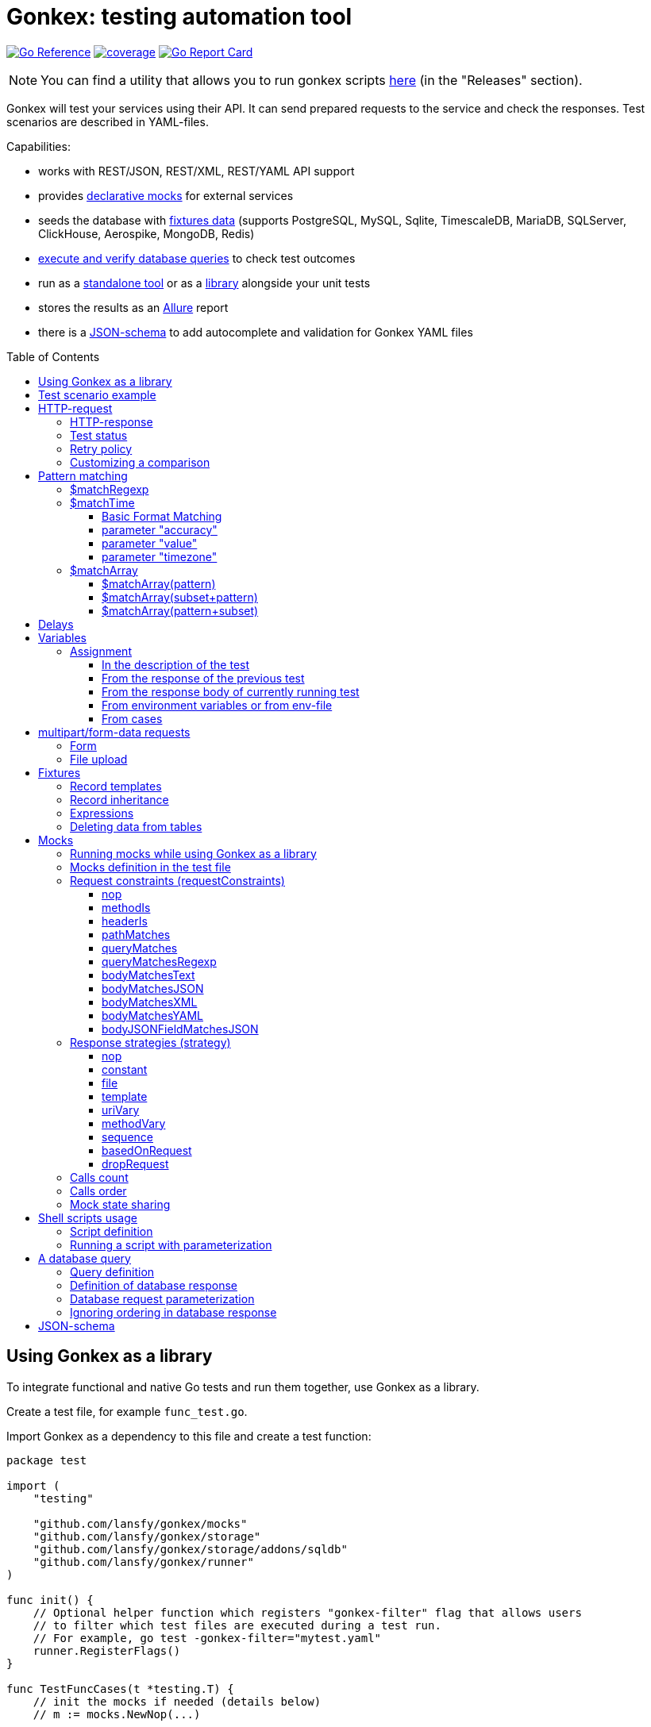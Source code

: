 ifdef::env-github[]
:tip-caption: :bulb:
:note-caption: :information_source:
:warning-caption: :warning:
endif::[]

:toc: macro
:toclevels: 4

= Gonkex: testing automation tool

link:https://pkg.go.dev/github.com/lansfy/gonkex[image:https://pkg.go.dev/badge/github.com/lansfy/gonkex.svg[Go Reference]]
link:https://github.com/lansfy/gonkex/blob/master/.testcoverage.yml[image:https://raw.githubusercontent.com/lansfy/gonkex/refs/heads/badges/.badges/master/coverage.svg[coverage]]
link:https://goreportcard.com/report/github.com/lansfy/gonkex[image:https://goreportcard.com/badge/github.com/lansfy/gonkex[Go Report Card]]

[NOTE]
====
You can find a utility that allows you to run gonkex scripts link:https://github.com/lansfy/gonkex-cli[here] (in the "Releases" section).
====

Gonkex will test your services using their API. It can send prepared requests to the service and check the responses. Test scenarios are described in YAML-files.

Capabilities:

* works with REST/JSON, REST/XML, REST/YAML API support
* provides link:#mocks[declarative mocks] for external services
* seeds the database with link:#fixtures[fixtures data] (supports PostgreSQL, MySQL, Sqlite, TimescaleDB, MariaDB, SQLServer, ClickHouse, Aerospike, MongoDB, Redis)
* link:#a-db-query[execute and verify database queries] to check test outcomes
* run as a link:https://github.com/lansfy/gonkex-cli/[standalone tool] or as a link:#using-gonkex-as-a-library[library] alongside your unit tests
* stores the results as an link:https://allurereport.org/[Allure] report
* there is a link:#json-schema[JSON-schema] to add autocomplete and validation for Gonkex YAML files

toc::[]

== Using Gonkex as a library

To integrate functional and native Go tests and run them together, use Gonkex as a library.

Create a test file, for example `+func_test.go+`.

Import Gonkex as a dependency to this file and create a test function:

[source,go]
----
package test

import (
    "testing"

    "github.com/lansfy/gonkex/mocks"
    "github.com/lansfy/gonkex/storage"
    "github.com/lansfy/gonkex/storage/addons/sqldb"
    "github.com/lansfy/gonkex/runner"
)

func init() {
    // Optional helper function which registers "gonkex-filter" flag that allows users
    // to filter which test files are executed during a test run.
    // For example, go test -gonkex-filter="mytest.yaml"
    runner.RegisterFlags()
}

func TestFuncCases(t *testing.T) {
    // init the mocks if needed (details below)
    // m := mocks.NewNop(...)

    // init the database to load the fixtures if needed (details below)
    //
    // db := ...
    // storage := sqldb.NewStorage(sqldb.PostgreSQL, db, nil)
    //
    // next sql storages supported:
    //    sqldb.PostgreSQL,  sqldb.MySQL,   sqldb.Sqlite,  sqldb.ClickHouse,
    //    sqldb.TimescaleDB, sqldb.MariaDB, sqldb.SQLServer

    // create a server instance of your app
    srv := server.NewServer()
    defer srv.Close()

    // run test cases from current folder
    runner.RunWithTesting(t, srv.URL, &runner.RunWithTestingParams{
        TestsDir:    "cases",      // test case folder
        FixturesDir: "fixtures",   // fixtures folder
        Mocks:       m,
        DB:          storage,
    })
}
----

Externally written storage may be used for loading test data, if Gonkex used as a library.
To start using the custom storage, you need to import the custom module, that contains implementation of link:https://pkg.go.dev/github.com/lansfy/gonkex/storage#StorageInterface[storage.StorageInterface] interface.
For example, the following NoSQL databases are currently supported as custom modules:

* Aerospike (link:https://github.com/lansfy/gonkex/tree/master/storage/addons/aerospike[storage/addons/aerospike])
* MongoDB (link:https://github.com/lansfy/gonkex/tree/master/storage/addons/mongo[storage/addons/mongo])
* Redis (link:https://github.com/lansfy/gonkex/tree/master/storage/addons/redis[storage/addons/redis])

The tests can be now ran with `+go test+`, for example: `+go test ./...+`.

== Test scenario example

[source,yaml]
----
- name: WHEN the list of orders is requested service MUST return selected order
  method: GET
  status: ""
  path: /jsonrpc/v2/order.getBriefList
  query: ?id=11111111-1111-1111-1111-aaaaaaaaaaaa&jsonrpc=2.0&user_id=00001

  fixtures:
    - order_0001
    - order_0002

  response:
    200: |
      {
        "id": "11111111-1111-1111-1111-aaaaaaaaaaaa",
        "jsonrpc": "2.0",
        "result": {
          "data": [
            "ORDER0001",
            "ORDER0002"
          ],
          "meta": {
            "items": 0,
            "limit": 50,
            "page": 0,
            "pages": 0
          }
        }
      }

- name: WHEN one order is requested service MUST response with user and order sum
  method: POST
  path: /jsonrpc/v2/order.getOrder

  headers:
    Authorization: Bearer HsHG67d38hJKJFdfjj==
    Content-Type: application/json

  cookies:
    sid: ZmEwZDkwYzgwMmQzMGIzOGIxODM3ZmFiOTGJhMzU=
    lid: AAAEAFu/TdhHBg7UAgA=

  request: |
    {
      "jsonrpc": "2.0",
      "id": "11111111-1111-1111-1111-aaaaaaaaaaaa",
      "method": "order.getOrder",
      "params": [
        {
          "order_nr": {{ .orderNr }}
        }
      ]
    }

  comparisonParams:
    ignoreValues: false
    ignoreArraysOrdering: false
    disallowExtraFields: false

  response:
    200: |
      {
        "id": "11111111-1111-1111-1111-aaaaaaaaaaaa",
        "jsonrpc": "2.0",
        "result": {
          "user_id": {{ .userId }},
          "amount": {{ .amount }},
          "token": "$matchRegexp(^\\w{16}$)"
        }
      }

  responseHeaders:
    200:
      Content-Type: "application/json"
      Cache-Control: "no-store, must-revalidate"
      Set-Cookie: "mycookie=123; Path=/; Domain=mydomain.com", "mycookie=456; Path=/; Domain=.mydomain.com"

  cases:
    - requestArgs:
        orderNr: ORDER0001
      responseArgs:
        200:
          userId: '0001'
          amount: 1000

    - requestArgs:
        orderNr: ORDER0002
      responseArgs:
        200:
          userId: '0001'
          amount: 72000
----

Prefix "`?`" in query field is optional.

As you can see in this example, you can use Regexp for checking response body. It can be used for whole body (if it's plain text):

[source,yaml]
----
  ...
  response:
      200: "$matchRegexp(^xy+z$)"
----

or for elements of map/array (if it's JSON):

[source,yaml]
----
  ...
  response:
    200: >
      {
        "id": "$matchRegexp([\\w-]+)",
        "jsonrpc": "$matchRegexp([12].0)",
        "result": [
          "data": [
              "$matchRegexp(^ORDER[0]{3}[0-9]$)",
              "$matchRegexp(^ORDER[0]{3}[0-9]$)"
          ]
        ]
      }
----

== HTTP-request

`+method+` - a parameter for HTTP request type (e.g. `+GET+`, `+POST+`, `+DELETE+` and so on).

`+path+` - a parameter for URL path, the format is in the example above.

`+headers+` - a parameter for HTTP headers, the format is in the example above.

`+cookies+` - a parameter for cookies, the format is in the example above.

=== HTTP-response

`+response+` - the HTTP response body for the specified HTTP status codes.

`+responseHeaders+` - all HTTP response headers for the specified HTTP status codes.

=== Test status

`+status+` - a parameter, for specially mark tests, can have following values:

* `+broken+` - do not run test, only mark it as broken.
* `+skipped+` - do not run test, only mark it as skipped.
* `+focus+` - run only this specific test, and mark all other tests with unset status as `+skipped+`.

=== Retry policy

If you expect a test to succeed after only a few attempts (for example, one testcase has run some asynchronous operation and the second testcase is trying to wait for the results after that), then you need to do several test retry. You can define the number of retries required using the `+retryPolicy+` field.

[NOTE]
====
An attempt is considered successful if the actual response matches the expected response.
====

Example:

[source,yaml]
----
- name: wait for operation result
  method: GET
  ...
  retryPolicy:
    attempts: 6         # retry failed test 6 times
    delay: 5s           # with 5 second delay between retries
    successInRow: 2     # it takes 2 successful test runs to recognize the test as successful
----

The following fields are supported:

`+attempts+` - an integer indicating the number of times that Gonkex will retry the test request in the event assertions fail.

`+delay+` - string containing the waiting time after unsuccessful completion of the test.

`+successInRow+` - parameter defines the required number of successful test passes for the test to be recognized as successful. And all these successful runs must be consecutive. Default value is 1.

=== Customizing a comparison

After receiving a response from the service, the test compares the body of the received response with the body specified in the test.
By default, only the values of the fields listed in the test body are compared, but you can control the comparison procedure by using boolean flags in the `+comparisonParams+` section.
The following flags are supported:

* `+ignoreValues+` - if `+true+`, ignores differences in values and only checks the structure.
* `+ignoreArraysOrdering+` - if `+true+`, considers arrays equal regardless of the order of elements.
* `+disallowExtraFields+` - if `+true+`, fails the comparison if extra fields exist in the compared structure.

All flags are set to `+false+` by default.

Example:

[source,yaml]
----
- name: compare flag example
  ...
  comparisonParams:
    ignoreValues: true
    ignoreArraysOrdering: true
    disallowExtraFields: true
----

== Pattern matching

The pattern matching is a feature in Gonkex that allows you to validate response, mock request, database query results using some pattern (like regular expressions) instead of exact matching.
This is especially useful when you testing dynamic or unpredictable parts of data (like timestamps, UUIDs, or random tokens).

=== $matchRegexp

The basic syntax for using `+$matchRegexp+` is:

[source,yaml]
----
$matchRegexp(regular_expression)
----

where `+regular_expression+` is a valid link:https://pkg.go.dev/regexp/syntax[Go regular expression] pattern.

Example:

[source,yaml]
----
- name: WHEN order information is requested, service MUST return valid order data
  method: GET
  path: /api/orders/12345
  response:
    200: >
      {
        "order_id": "$matchRegexp(^\\d{5,7}$)",
        "created_at": "$matchRegexp(^\\d{4}-\\d{2}-\\d{2}T\\d{2}:\\d{2}:\\d{2}Z$)",
        "status": "$matchRegexp(pending|processing|shipped|delivered)",
        "total_amount": 1299.99,
        "transaction_id": "$matchRegexp(^txn_[a-zA-Z0-9]{24}$)",
        "tracking_number": "$matchRegexp(^(TR\\d{10})?$)"
      }
----

[TIP]
====
If you want to match the entire string, use `+^+` at the beginning and `+$+` at the end of your pattern.
====

=== $matchTime

The `+$matchTime+` function is allows you to validate timestamp strings in response, mock request, database query results according to specific time format patterns.
Unlike the more general `+$matchRegexp+`, `+$matchTime+` is designed specifically for time validation.
This feature is used when you cannot specify the exact time (for example, the time in the response depends on the current time).

The basic syntax for using `+$matchTime+` is:

[source,yaml]
----
$matchTime(format_string[, parameter=value][, ...])
----

where:

* `+format_string+` is a valid link:https://pkg.go.dev/time#pkg-constants[Go time format] or link:https://pkg.go.dev/github.com/ncruces/go-strftime#pkg-overview[strftime time format] pattern - optional parameters can be added to customize the time matching behavior

==== Basic Format Matching

The simplest usage of `+$matchTime+` validates that a timestamp string matches the specified format:

[source,yaml]
----
  ...
  response:
    200: >
      {
        "id": "12345",
        "created_at": "$matchTime(2006-01-02T15:04:05Z07:00)",
        "updated_at": "$matchTime(%Y-%m-%dT%H:%M:%S%z)",
        "event_date": "$matchTime(Jan 2, 2006)",
        "scheduled_time": "$matchTime(%H:%M:%S)"
      }
  ...
----

[TIP]
====
For consistency, try to stick to one format style (Go or Strftime format) in all tests.
====

==== parameter "accuracy"

Defines the acceptable time difference when using the `+value+` parameter:

* `+accuracy=duration+` - sets a bidirectional time window (e.g., `+accuracy=5m+` for ±5 minutes)
* `+accuracy=+duration+` - sets a forward-only time window (e.g., `+accuracy=+10m+` for 0 to +10 minutes)
* `+accuracy=-duration+` - sets a backward-only time window (e.g., `+accuracy=-10m+` for -10 to 0 minutes)

By default, `+accuracy+` is set to ±5 minutes when using any `+value+`.

[source,yaml]
----
  ...
  response:
    200: >
      {
        "timestamp_precise": "$matchTime(%Y-%m-%d %H:%M:%S, value=now, accuracy=1m)",
        "timestamp_future": "$matchTime(%Y-%m-%d %H:%M:%S, value=now, accuracy=+30m)",
        "timestamp_past": "$matchTime(%Y-%m-%d %H:%M:%S, value=now, accuracy=-30m)"
      }
----

[NOTE]
====
`+duration+` should be defined using link:https://pkg.go.dev/time#ParseDuration[Go time duration string]. For convenience, days (`+d+`) and weeks (`+w+`) are also supported.
====

==== parameter "value"

Allows you to specify an expected time value to match against:

* `+value=now+` or `+value=now()+` - matches times around the current system time
* `+value=now±offset+` - matches times offset from the current time (e.g., `+value=now-1h+`, `+value=now+30m+`)
* `+value=specific_time+`- matches a specific time in the same format as the pattern (e.g., `+value=25-12-2023 10:20:30+` for format `+%d-%m-%Y %H:%M:%S+`)

[source,yaml]
----
response:
  200: >
    {
      "last_login": "$matchTime(%Y-%m-%d %H:%M:%S, value=now-1h)",
      "next_scheduled": "$matchTime(%Y-%m-%d %H:%M:%S, value=now+24h)",
      "specific_date": "$matchTime(%d-%m-%Y %H:%M:%S, value=25-12-2023 10:20:30)"
    }
----

[NOTE]
====
`+offset+` should be defined using link:https://pkg.go.dev/time#ParseDuration[Go time duration string]. For convenience, days (`+d+`) and weeks (`+w+`) are also supported.
====

==== parameter "timezone"

Allows you to specify timezone for values without specified timezone:

* `+timezone=local+` - use local timezone (default)
* `+timezone=utc+` - use UTC timezone

=== $matchArray

The `+$matchArray+` feature allows you to validate that all elements in an array match a specific pattern. This is especially useful when:

* you don't know exactly how many elements will be in the array;
* all elements in the array should follow the same pattern or structure;
* you want to avoid repetitive pattern definitions for large arrays.

==== $matchArray(pattern)

To use `+$matchArray+`, you need to define an array with exactly two elements:

* the literal string `+$matchArray(pattern)+`;
* a pattern object that defines what each array element should match.

Example:

[source,yaml]
----
- name: WHEN orders information is requested, service MUST return valid orders data
  method: GET
  path: /api/orders

  response:
    200: >
      {
        "user": "testuser",
        "orders": [
          "$matchArray(pattern)",
          {
            "order_id": "$matchRegexp(^ORDER[0-9]{4}$)",
            "amount": "$matchRegexp(^[0-9]+\\.?[0-9]*$)",
            "status": "$matchRegexp(pending|processing|completed)"
          }
        ]
      }
----

This pattern will match arrays of any length, as long as all elements follow the specified structure.

==== $matchArray(subset+pattern)

In this mode:

* the first element in your test array must be the literal string `+$matchArray(subset+pattern)+`;
* the last element defines the pattern that any additional elements in the response array must match;
* all elements between these two (the subset) are treated as required initial elements that must appear at the beginning of the response array in the exact order specified;
* after matching these initial elements, any remaining elements in the response array must match the pattern defined in the last element.

[TIP]
====
You still can use the `+ignoreArraysOrdering+` parameter with `+$matchArray(subset+pattern)+`. When set to `+true+`, this parameter allows the subset elements to appear anywhere in the array, not just at the beginning, while still maintaining the pattern matching for additional elements.
====

==== $matchArray(pattern+subset)

In this mode:

* the first element in your test array must be the literal string `+$matchArray(pattern+subset)+`;
* the second element defines the pattern that any leading elements in the response array must match;
* all elements after these two (the subset) are treated as required final elements that must appear at the end of the response array in the exact order specified;
* the beginning of the response array must contain zero or more elements that match the pattern defined in the second element.

[source,yaml]
----
- name: WHEN products are requested, service MUST return regular products followed by featured products
  method: GET
  path: /api/products
  response:
    200: >
      {
        "products": [
          "$matchArray(pattern+subset)",
          {
            "product_id": "$matchRegexp(^PROD-[A-Z0-9]{6}$)",
            "price": "$matchRegexp(^\\d+\\.\\d{2}$)",
            "featured": false
          },
          {
            "product_id": "FEATURED-001",
            "price": "29.99",
            "featured": true
          },
          {
            "product_id": "FEATURED-002",
            "price": "49.99",
            "featured": true
          }
        ]
      }
----

[TIP]
====
You still can use the `+ignoreArraysOrdering+` parameter with `+$matchArray(pattern+subset)+`. When set to `+true+`, this parameter allows the subset elements to appear anywhere in the array, not just at the end, while still maintaining the pattern matching for additional elements.
====

== Delays

`+pause+` - amount of time that the test should wait before executing.

`+afterRequestPause+` - amount of time that the test should wait after executing. It is important to note that this wait is part of the request test, i.e. all checks and mocks constraints will be checked after the wait is complete.

This delays should be defined using link:https://pkg.go.dev/time#ParseDuration[Go time duration string].

== Variables

You can use variables in the description of the test, the following fields are supported:

* method
* description
* path
* query
* headers
* request
* response
* response headers
* dbQuery
* dbResponse
* mocks body
* mocks headers
* mocks requestConstraints
* form for multipart/form-data

Example:

[source,yaml]
----
- method: "{{ $method }}"
  description: "{{ $description }}"
  path: "/some/path/{{ $pathPart }}"
  query: "{{ $query }}"
  headers:
    header1: "{{ $header }}"
  request: '{"reqParam": "{{ $reqParam }}"}'
  response:
    200: "{{ $resp }}"
  responseHeaders:
    200:
      Some-Header: "{{ $respHeader }}"
  mocks:
    server_mock:
      strategy: constant
      body: >
        {
          "message": "{{ $mockParam }}"
        }
      statusCode: 200
  dbChecks:
    - dbQuery: "SELECT id, name FROM testing_tools WHERE id={{ $sqlQueryParam }}"
      dbResponse:
        - '{"id": {{ $sqlResultParam }}, "name": "test"}'
----

You can assign values to variables in the following ways (priorities are from top to bottom):

* in the description of the test
* from the response of the previous test
* from the response of currently running test
* from environment variables or from env-file

=== Assignment

==== In the description of the test

Example:

[source,yaml]
----
- method: "{{ $someVar }}"
  path: "/some/path/{{ $someVar }}"
  query: "{{ $someVar }}"
  headers:
    header1: "{{ $someVar }}"
  request: '{"reqParam": "{{ $someVar }}"}'
  response:
    200: "{{ $someVar }}"
  variables:
    someVar: "someValue"
----

==== From the response of the previous test

Example:

[source,yaml]
----
# if the response is plain text
- name: "get_last_post_id"
  ...
  variables_to_set:
    200:
      id: ""                      # store whole text body to variable

# if the response is JSON
- name: "get_last_post_info"
  ...
  variables_to_set:
    200:
      id: "id"
      title: "title"
      authorId: "author_info.id"  # get nested json field (any nesting levels are supported)
      wholeBody: ""               # empty path tells to put whole response body to variable
----

All paths must be specified in link:https://github.com/tidwall/gjson/blob/master/SYNTAX.md[gjson format]. You can use the link:https://gjson.dev[GJSON Playground] to experiment with the syntax online.

It is also possible to retrieve values from the headers and cookies of response. To do this, specify the prefix `+header:+` or `+cookie:+` in the path, respectively. For example,

[source,yaml]
----
- name: "get_data_from_last_response"
  ...
  variables_to_set:
    302:
      newLocation: "header:Location"    # get value from "Location" header and put to newLocation variable
      sessionId: "cookie:session_id"    # get value from "session_id" cookie and put to sessionId variable
      authorId: "body:author_info.id"   # optional "body:" prefix allows to get value from body
----

==== From the response body of currently running test

Example:

[source,yaml]
----
- name: Get info with database
  method: GET
  path: /info/1
  variables_to_set:
    200:
      golang_id: "query_result.0.0"
  response:
    200: '{"result_id": "1", "query_result": [[ {{ $golang_id }}, "golang"], [2, "gonkex"]]}'
  dbChecks:
    - dbQuery: "SELECT id, name FROM testing_tools WHERE id={{ $golang_id }}"
      dbResponse:
        - '{"id": {{ $golang_id}}, "name": "golang"}'
----

==== From environment variables or from env-file

Gonkex automatically checks if variable exists in the environment variables (case-sensitive) and loads a value from there, if it exists.

If an env-file is specified, variables described in it will be added or will replace the corresponding environment variables.

Example of an env file (standard syntax):

[source,.env]
----
jwt=some_jwt_value
secret=my_secret
password=private_password
----

env-file can be convenient to hide sensitive information from a test (passwords, keys, etc.) or specify common used values here.

==== From cases

You can describe variables in `+cases+` section of a test.

Example:

[source,yaml]
----
- name: Get user info
  method: GET
  path: /user/1
  response:
    200: '{ "user_id": "1", "name": "{{ $name }}", "surname": "{{ $surname }}" }'
  cases:
    - variables:
        name: John
        surname: Doe
----

Variables like these will be available through another cases if not redefined.

== multipart/form-data requests

You must specify the POST type for such kind of requests and fill `+form+` section. Optionally you can set

* `+Header+`: "Content-Type: multipart/form-data"

or 

* `+Header+` with boundary: "Content-Type: multipart/form-data; boundary=some-boundary"

=== Form

Example:

[source,yaml]
----
- name: "upload-form"
  method: POST
  form:
    fields:
      field_name1: "field_name1 value"
      field_name2: "field_name2 value"
      "custom_struct_field[0]": "custom_struct_field 0"
      "custom_struct_field[1]": "custom_struct_field 1"
      "custom_struct_field[inner_obj][field]": "inner_obj field value"
  headers:
    Content-Type: multipart/form-data
  response:
    200: |
      {
        "status": "OK"
      }
----

=== File upload

You can upload files in test request. Example:

[source,yaml]
----
- name: "upload-files"
  method: POST
  form:
    files:
      file1: "testdata/upload-files/file1.txt"
      file2: "testdata/upload-files/file2.log"
  headers:
    Content-Type: multipart/form-data
  response:
    200: >
      {
        "status": "OK"
      }
----

with form:

[source,yaml]
----
- name: "upload-multipart-form-data"
  method: POST
  form:
    fields:
      field_name1: "field_name1 value"
    files:
      file1: "testdata/upload-files/file1.txt"
      file2: "testdata/upload-files/file2.log"
  headers:
    Content-Type: multipart/form-data
  response:
    200: >
      {
        "status": "OK"
      }
----

== Fixtures

To seed the database before the test, Gonkex uses fixture files.

File example:

[source,yaml]
----
# fixtures/comments.yml
inherits:
  - another_fixture
  - yet_another_fixture

tables:
  posts:
    - id: 100
      title: New post
      text: Post text
      author: Jane Dow
      created_at: 2016-01-01 12:30:12
      updated_at: 2016-01-01 12:30:12

    - id: 110
      title: Morning digest
      text: Text
      author: Apple Seed
      created_at: 2016-01-01 12:30:12
      updated_at: 2016-01-01 12:30:12

  comments:
    - post_id: 100
      content: A comment...
      author_name: John Doe
      author_email: john@doe.com
      created_at: 2016-01-01 12:30:12
      updated_at: 2016-01-01 12:30:12

    - post_id: 110
      content: Another comment...
      author_name: John Doe
      author_email: john@doe.com
      created_at: 2016-01-01 12:30:12
      updated_at: 2016-01-01 12:30:12

  another_table:
    ...
  ...
----

Records in fixtures can use templates and inherit.

=== Record templates

Usually, to insert a record to a database, it's necessary to list all the fields without default values.
Oftentimes, many of those fields are not important for the test, and their values repeat from one fixture to another, creating unnecessary visual garbage and making the maintenance harder.

With templates you can inherit the fields from template record redefining only the fields that are important for the test.

Template definition example:

[source,yaml]
----
templates:
  dummy_client:
    name: Dummy Client Name
    age: 35
    ip: 127.0.0.1
    is_deleted: false

  dummy_deleted_client:
    $extend: dummy_client
    is_deleted: true

tables:
  ...
----

Example of using a template in a fixture:

[source,yaml]
----
templates:
  ...
tables:
  clients:
    - $extend: dummy_client
    - $extend: dummy_client
      name: Josh
    - $extend: dummy_deleted_client
      name: Jane
----

As you might have noticed, templates can be inherited as well with `+$extend+` keyword, but only if by the time of the dependent template definition the parent template is already defined (in this file or any other referenced with `+inherits+`).

=== Record inheritance

Records can be inherited as well using `+$extend+`.

To inherit a record, first you need to assign this record a name using `+$name+`:

[source,yaml]
----
# fixtures/post.yaml
tables:
  posts:
    - $name: regular_post
      title: Post title
      text: Some text
----

Names assigned to records must be unique among all loaded fixture files, as well as they must not interfere with template names.

In another fixture file you need to declare that a certain record inherits an earlier defined record with `+$extend+`, just like with the templates:

[source,yaml]
----
# fixtures/deleted_post.yaml
inherits:
  - post
tables:
  posts:
    - $extend: regular_post
      is_deleted: true
----

Don't forget to declare the dependency between files in `+inherits+`, to make sure that one file is always loaded together with the other one.

[WARNING]
====
Record inheritance only works with different fixture files. It's not possible to declare inheritance within one file.
====

=== Expressions

When you need to write an expression execution result to the database and not a static value, you can use `+$eval(...)+` construct.
Everything inside the brackets will be inserted into the database as raw, non-escaped data. This way, within `+$eval()+` you can write everything you would in a regular query.

For instance, this construct allows the insertion of current date and time as a field value:

[source,yaml]
----
tables:
  comments:
    - created_at: $eval(NOW())
----

=== Deleting data from tables

To clear the table before the test put square brackets next to the table name.

Example:

[source,yaml]
----
# fixtures/empty_posts_table.yml
tables:
  # cleanup posts table
  posts: []
----

== Mocks

In order to imitate responses from external services, use mocks.

A mock is a web server that is running on-the-fly, and is populated with certain logic before the execution of each test.
The logic defines what the server responses to a certain request. It's defined in the test file.

=== Running mocks while using Gonkex as a library

Before running tests, all planned mocks are started. It means that Gonkex spins up the given number of servers and each one of them gets a random port assigned.

[source,go]
----
// create empty server mocks
m := mocks.NewNop(
    "cart",
    "catalog",
    "loyalty",
    "discounts",
)

// spin up mocks
err := m.Start()
if err != nil {
    t.Fatal(err)
}
defer m.Shutdown()
----

After spinning up the mock web-servers, we can get their addresses (host and port). Using those addresses, you can configure your service to send their requests to mocked servers instead of real ones.

[source,go]
----
// configuring and running the service
srv := server.NewServer(&server.Config{
    CartAddr:      m.Service("cart").ServerAddr(),
    CatalogAddr:   m.Service("catalog").ServerAddr(),
    LoyaltyAddr:   m.Service("loyalty").ServerAddr(),
    DiscountsAddr: m.Service("discounts").ServerAddr(),
})
defer srv.Close()
----

Additionally, library registers special environment variables `+GONKEX_MOCK_<MOCK_NAME>+` the for every mock, which contain the address and port of the corresponding mock server.
You can use these environment variables when writing tests.

As soon as you spinned up your mocks and configured your service, you can run the tests.

[source,go]
----
runner.RunWithTesting(t, srv.URL, &runner.RunWithTestingParams{
    TestsDir: "tests/cases",
    Mocks:    m, // pass the mocks to the test runner
})
----

=== Mocks definition in the test file

Each test communicates a configuration to the mock-server before running. This configuration defines the responses for specific requests in the mock-server.
The configuration is defined in a YAML-file with test in the `+mocks+` section.

The test file can contain any number of mock service definitions:

[source,yaml]
----
- name: Test with mocks
  request:
    ...
  ...
  mocks:
    service1:
      ...
    service2:
      ...
    service3:
      ...
----

Each mock-service definition consists of:

`+requestConstraints+` - an array of constraints that are applied on a received request. If at least one constraint is not satisfied, the test is considered failed. The list of all possible checks is provided below.

`+strategy+` - the strategy of mock responses. The list of all possible strategies is provided below.

The rest of the keys on the first nesting level are parameters to the strategy. Their variety is different for each strategy.

A configuration example for one mock-service:

[source,yaml]
----
  ...
  mocks:
    service1:
      requestConstraints:
        - ...
        - ...
      strategy: strategyName
      strategyParam1: ...
      strategyParam2: ...
    ...
----

=== Request constraints (requestConstraints)

The request to the mock-service can be validated using one or more constraints defined below.

The definition of each constraint contains of the `+kind+` parameter that indicates which constraint will be applied.

All other keys on this level are constraint parameters. Each constraint has its own parameter set.

==== nop

Empty constraint. Always successful.

No parameters.

Example:

[source,yaml]
----
  ...
  mocks:
    service1:
      requestConstraints:
        - kind: nop
    ...
----

==== methodIs

Checks that the request method corresponds to the expected one.

Parameters:

* `+method+` (mandatory) - string to compare the request method to.

For the most commonly used methods, there are also short variants that do not require the `+method+` parameter:

* `+methodIsGET+`
* `+methodIsPOST+`
* `+methodIsPUT+`
* `+methodIsDELETE+`

Example:

[source,yaml]
----
  ...
  mocks:
    service1:
      requestConstraints:
        - kind: methodIs
          method: PUT
    ...
    service2:
      requestConstraints:
        - kind: methodIsPOST
    ...
----

==== headerIs

Checks that the request has the defined header and (optional) that its value either equals the pre-defined one or falls under the definition of a regular expression.

Parameters:

* `+header+` (mandatory) - name of the header that is expected with the request;
* `+value+` - a string with the expected request header value;
* `+regexp+` - a regular expression to check the header value against.

It is also possible to specify a regular expression using `+$matchRegexp+` in the `+value+` field.

Examples:

[source,yaml]
----
  ...
  mocks:
    service1:
      requestConstraints:
        - kind: headerIs
          header: Content-Type
          value: application/json
    ...
    service2:
      requestConstraints:
        - kind: headerIs
          header: Content-Type
          regexp: ^(application/json|text/plain)$
    ...
    service3:
      requestConstraints:
        - kind: headerIs
          header: Content-Type
          value: "$matchRegexp(^(application/json|text/plain)$)"
    ...
----

==== pathMatches

Checks that the request path corresponds to the expected one.

Parameters:

* `+path+` - a string with the expected request path value;
* `+regexp+` - a regular expression to check the path value against.

Example:

[source,yaml]
----
  ...
  mocks:
    service1:
      requestConstraints:
        - kind: pathMatches
          path: /api/v1/test/somevalue
    ...
    service2:
      requestConstraints:
        - kind: pathMatches
          regexp: ^/api/v1/test/.*$
    ...
----

==== queryMatches

Checks that the GET request parameters correspond to the ones defined in the `+query+` parameter.

Parameters:

* `+query+` (mandatory) - a list of parameters to compare the parameter string to. The order of parameters is not important.

Examples:

[source,yaml]
----
  ...
  mocks:
    service1:
      requestConstraints:
        # this check will demand that the request contains key1 and key2
        # and the values are key1=value1, key1=value11 and key2=value2.
        # Keys not mentioned here are omitted while running the check.
        - kind: queryMatches
          query: key1=value1&key2=value2&key1=value11
    ...
----

[NOTE]
====
For backward compatibility, the use of the `+expectedQuery+` parameter instead of `+query+` is also supported.
====

==== queryMatchesRegexp

Expands `+queryMatches+` so it can be used with regexp pattern matching.

Parameters:

* `+query+` (mandatory) - a list of parameters to compare the parameter string to. The order of parameters is not important.

Example:

[source,yaml]
----
  ...
  mocks:
    service1:
      requestConstraints:
        # works similarly to queryMatches with an addition of $matchRegexp usage
        - kind: queryMatchesRegexp
          query: key1=value1&key2=$matchRegexp(\\d+)&key1=value11
    ...
----

[NOTE]
====
For backward compatibility, the use of the `+expectedQuery+` parameter instead of `+query+` is also supported.
====

==== bodyMatchesText

Checks that the request has the defined body text, or it falls under the definition of a regular expression.

Parameters:

* `+body+` - a string with the expected request body value;
* `+regexp+` - a regular expression to check the body value against.

Examples:

[source,yaml]
----
  ...
  mocks:
    service1:
      requestConstraints:
        - kind: bodyMatchesText
          body: |-
            query HeroNameAndFriends {
                  hero {
                    name
                    friends {
                      name
                    }
                  }
                }
    ...
    service2:
      requestConstraints:
        - kind: bodyMatchesText
          regexp: (HeroNameAndFriends)
    ...
----

==== bodyMatchesJSON

Checks that the request body is JSON, and it corresponds to the JSON defined in the `+body+` parameter.

Parameters:

* `+body+` (mandatory) - expected JSON (all keys on all levels defined in this parameter must be present in the request body);
* `+comparisonParams+` - section allows you to customize the comparison process.

Example:

[source,yaml]
----
  ...
  mocks:
    service1:
      requestConstraints:
        # this check will demand that the request contains keys key1, key2 and subKey1
        # and their values set to value1 and value2. However, it's fine if the request has
        # other keys not mentioned here.
        - kind: bodyMatchesJSON
          body: >
            {
              "key1": "value1",
              "key2": {
                "subKey1": "value2",
              }
            }
    ...
----

==== bodyMatchesXML

Checks that the request body is XML, and it matches to the XML defined in the `+body+` parameter.

Parameters:

* `+body+` (mandatory) - expected XML;
* `+comparisonParams+` - section allows you to customize the comparison process.

Example:

[source,yaml]
----
  ...
  mocks:
    service1:
      requestConstraints:
        - kind: bodyMatchesXML
          body: |
            <Person>
              <FullName>Harry Potter</FullName>
              <Email where="work">hpotter@hog.gb</Email>
              <Email where="home">hpotter@gmail.com</Email>
              <Addr>4 Privet Drive</Addr>
              <Group>
                <Value>Hexes</Value>
                <Value>Jinxes</Value>
              </Group>
            </Person>
    ...
----

==== bodyMatchesYAML

Checks that the request body is YAML, and it matches to the YAML defined in the `+body+` parameter.

Parameters:

* `+body+` (mandatory) - expected YAML;
* `+comparisonParams+` - section allows you to customize the comparison process.

Example:

[source,yaml]
----
  ...
  mocks:
    service1:
      requestConstraints:
        - kind: bodyMatchesYAML
          body: |
              FullName: "Harry Potter"
              Email:
                work: "hpotter@hog.gb"
                home: "hpotter@gmail.com"
              Addr: "4 Privet Drive"
              Group:
                - Hexes
                - Jinxes
    ...
----

==== bodyJSONFieldMatchesJSON

When request body is JSON, checks that value of particular JSON-field is string-packed JSON that matches to JSON defined in `+value+` parameter.

Parameters:

* `+path+` (mandatory) - path to string field, containing JSON to check;
* `+value+` (mandatory) - expected JSON;
* `+comparisonParams+` - section allows you to customize the comparison process.

Example:

Origin request that contains string-packed JSON

[source,yaml]
----
  {
      "field1": {
        "field2": "{\"stringpacked\": \"json\"}"
      }
  }
----

[source,yaml]
----
  ...
  mocks:
    service1:
      requestConstraints:
        - kind: bodyJSONFieldMatchesJSON
          path: field1.field2
          value: |
            {
              "stringpacked": "json"
            }
    ...
----

=== Response strategies (strategy)

Response strategies define what mock will response to incoming requests.

==== nop

Empty strategy. All requests are served with `+204 No Content+` and empty body.

No parameters.

Example:

[source,yaml]
----
  ...
  mocks:
    service1:
      strategy: nop
    ...
----

==== constant

Returns a defined response.

Parameters:

* `+body+` (mandatory) - sets the response body;
* `+statusCode+` - HTTP-code of the response, the default value is `+200+`;
* `+headers+` - response headers;
* `+pause+` - mock waits specified duration before returns response, the default value is `+0s+` (no pause).

Example:

[source,yaml]
----
  ...
  mocks:
    service1:
      strategy: constant
      body: >
        {
          "status": "error",
          "errorCode": -32884,
          "errorMessage": "Internal error"
        }
      statusCode: 500
    ...
----

==== file

Returns a response read from a file.

Parameters:

* `+filename+` (mandatory) - name of the file that contains the response body;
* `+statusCode+` - HTTP-code of the response, the default value is `+200+`;
* `+headers+` - response headers;
* `+pause+` - mock waits specified duration before returns response, the default value is `+0s+` (no pause).

Example:

[source,yaml]
----
  ...
  mocks:
    service1:
      strategy: file
      filename: responses/service1_success.json
      statusCode: 500
      headers:
        Content-Type: application/json
    ...
----

==== template

This strategy gives ability to use incoming request data into mock response. Implemented with package link:https://pkg.go.dev/text/template[text/template].
Automatically preload incoming request into variable named `+request+`.

Parameters:

* `+body+` (mandatory) - sets the response body, must be valid `+text/template+` string;
* `+statusCode+` - HTTP-code of the response, the default value is `+200+`;
* `+headers+` - response headers;
* `+pause+` - mock waits specified duration before returns response, the default value is `+0s+` (no pause).

Example:

[source,yaml]
----
  ...
  mocks:
    service1:
      strategy: template
      body: |
        {
          "value-from-query": "{{ .request.Query "some_value" }}",
          "data-from-body": "{{ .request.Json.data }}"
        }
      statusCode: 200
    ...
----

==== uriVary

Uses different response strategies, depending on a path of a requested resource.

When receiving a request for a resource that is not defined in the parameters, the test will be considered failed.

Parameters:

* `+uris+` (mandatory) - a list of resources, each resource can be configured as a separate mock-service using any available request constraints and response strategies (see example);
* `+basePath+` - common base route for all resources, empty by default.

Example:

[source,yaml]
----
  ...
  mocks:
    service1:
      strategy: uriVary
      basePath: /v2
      uris:
        /shelf/books:
          strategy: file
          filename: responses/books_list.json
          statusCode: 200
        /shelf/books/1:
          strategy: constant
          body: >
            {
              "error": "book not found"
            }
          statusCode: 404
    ...
----

==== methodVary

Uses various response strategies, depending on the request method.

When receiving a request with a method not defined in `+methodVary+`, the test will be considered failed.

Parameters:

* `+methods+` (mandatory) - a list of methods, each method can be configured as a separate mock-service using any available request constraints and response strategies (see example).

Example:

[source,yaml]
----
  ...
  mocks:
    service1:
      strategy: methodVary
      methods:
        GET:
          # nothing stops us from using `uriVary` strategy here
          # this way we can form different responses to different
          # method+resource combinations
          strategy: constant
          body: >
            {
              "error": "book not found"
            }
          statusCode: 404
        POST:
          strategy: nop
    ...
----

==== sequence

With this strategy for each consequent request you will get a reply defined by a consequent nested strategy.

If no nested strategy specified for a request, i.e. arrived more requests than nested strategies specified, the test will be considered failed.

Parameters:

* `+sequence+` (mandatory) - list of nested strategies.

Example:

[source,yaml]
----
  ...
  mocks:
    service1:
      strategy: sequence
      sequence:
        # Responds with a different text on each consequent request:
        # "1" for first call, "2" for second call and so on.
        # For 5th and later calls response will be "200 OK" with empty body and fail the test case.
        - strategy: constant
          body: '1'
        - strategy: constant
          body: '2'
        - strategy: constant
          body: '3'
        - strategy: constant
          body: '4'
    ...
----

==== basedOnRequest

Allows multiple requests with same request path. When receiving a request to mock, all elements in the `+uris+` list are sequentially passed through and the first element is returned, all checks (`+requestConstraints+`) of which will pass successfully. If no such element is found, the test will be considered failed. This stratagy is concurrent safe.

Parameters:

* `+uris+` (mandatory) - a list of resources, each resource can be configured as a separate mock-service using any available request constraints and response strategies (see example).

Example:

[source,yaml]
----
  ...
  mocks:
    service1:
      strategy: basedOnRequest
      uris:
        - strategy: constant
          body: >
            {
              "ok": true
            }
          requestConstraints:
            - kind: queryMatches
              query: "key=value1"
            - kind: pathMatches
              path: /request
        - strategy: constant
          body: >
            {
             "ok": true
            }
          requestConstraints:
            - kind: queryMatches
              query: "key=value2"
            - kind: pathMatches
              path: /request
    ...
----

==== dropRequest

When any request is received, this strategy drops the connection to the client. Used to emulate the network problems.

No parameters.

Example:

[source,yaml]
----
  ...
  mocks:
    service1:
      strategy: dropRequest
    ...
----

=== Calls count

You can define, how many times each mock or mock resource must be called. If the actual number of calls is different from expected, the test will be considered failed.

Example:

[source,yaml]
----
  ...
  mocks:
    service1:
      # must be called exactly one time
      calls: 1
      strategy: file
      filename: responses/books_list.json
    ...
----

[source,yaml]
----
  ...
  mocks:
    service1:
      strategy: uriVary
      uris:
        /shelf/books:
          # must be called exactly one time
          calls: 1
          strategy: file
          filename: responses/books_list.json
    ...
----

=== Calls order

In some cases you need to check if mock services receive requests in a specific order.

You can specify an `+order+` parameter for any mock endpoint to indicate its expected position in the request sequence.
Gonkex will validate that requests arrive at the mocks in the correct order based on these values.

Example:

```yaml
mocks:
  someservice1:
    strategy: uriVary
    uris:
      /step/create:
        order: 1           # This should be called first
        strategy: constant
        body: "create result"
        statusCode: 200
      /step/update:
        order: 3           # This should be called third
        strategy: constant
        body: "update result"
        statusCode: 200
  someservice2:
    order: 2               # This should be called second
    strategy: constant
    body: "other service result"
    statusCode: 200
```

Validation rules:

* Requests must arrive in ascending order based on their `+order+` values
* Multiple endpoints can have the same `+order+` value - they can be called in any sequence relative to each other
* Order values don't need to be consecutive (e.g., 1, 5, 10 is valid)
* If a request arrives out of order, the test will fail

=== Mock state sharing

The `+mocksParams+` section allows you to configure mock behavior across multiple test cases.
By default, mocks are reset between each test to ensure isolation, but shared state can be useful for testing asynchronous operations.

Use `+shareState: true+` to maintain mock state continuity between test cases. Example:

[source,yaml]
----
- name: initialize sequence mock
  method: GET
  path: /api/step1
  mocksParams:
    shareState: true
  mocks:
    service:
      calls: 3
      strategy: sequence
      sequence:
        - strategy: constant
          body: "step1 response"
        - strategy: constant
          body: "step2 response"
        - strategy: constant
          body: "step3 response"

- name: continue with same mock state
  method: GET
  path: /api/step2
  mocksParams:
    shareState: true
  response:
    200: "step2 response"  # Gets second item from sequence

- name: final step in sequence
  method: GET
  path: /api/step3
  mocksParams:
    shareState: true
  response:
    200: "step3 response"  # Gets third item from sequence
----

The first test with `+shareState: true+` that defines mocks starts a new shared state chain. Subsequent tests with `+shareState+` and no mock definitions continue the chain.
A new mock definition in a `+shareState+` test terminates the previous chain and starts a new one. Tests without `+shareState+` are isolated and terminates the previous chain.

== Shell scripts usage

When the test is ran, operations are performed in the following order:

[arabic]
. Fixtures load
. Mocks setup
. beforeScript execute
. pause before request
. HTTP-request sent
. afterRequestPause
. afterRequestScript execute
. The checks are ran

=== Script definition

To define the script you need to provide 2 parameters:

* `+path+` (mandatory) - string with a path to the script file.
* `+timeout+` - time is responsible for stopping the script on timeout. Should be specified in link:https://pkg.go.dev/time#ParseDuration[Go time duration string] or in seconds. The default value is `+3s+`.

Example:

[source,yaml]
----
  ...
  afterRequestScript:
    path: './cli_scripts/cmd_recalculate.sh'
    # the timeout will be equal 500 milliseconds (defined as duration string)
    timeout: 500ms
  ...
----

=== Running a script with parameterization

When tests use parameterized requests, it's possible to use different scripts for each test run.

Example:

[source,yaml]
----
  ...
  beforeScript:
    path: |
      ./cli_scripts/{{.file_name}}
  ...
  cases:
    - requestArgs:
        customer_id: 1
        customer_email: "customer_1_recalculate@example.com"
      responseArgs:
        200:
          rrr: 1
          in_transit: 1
      beforeScriptArgs:
        file_name: "cmd_recalculate_customer_1.sh"
----

== A database query

After HTTP request execution you can run an SQL query to database to check the data changes. The response can contain several records. Those records are compared to the expected list of records.

Use the following syntax to query the database:

[source,yaml]
----
- name: my test
  ...
  dbChecks:
    - dbQuery: "SELECT ..."   # first query
      dbResponse:
        - ...
        - ...
    - dbQuery: "SELECT ..."   # second query
      dbResponse:
        - ...
        - ...
      comparisonParams:       # you can add a comparisonParams section to customize the comparison
        ignoreArraysOrdering: true
        disallowExtraFields: true
    - ....
----

This syntax allows any number of queries to be executed after the test case is complete.

You can also use legacy style for run sql queries (but this method only allows you to execute one query), like this:

[source,yaml]
----
- name: my test
  ...
  dbQuery: "SELECT ..."
  dbResponse:
    - ...
    - ...
----

[NOTE]
====
All mentioned below techniques are still work with both variants of query format.
====

=== Query definition

Query is a SELECT that returns any number of records.

* `+dbQuery+` - a string that contains an SQL query.

Example:

[source,yaml]
----
  ...
  dbQuery: "SELECT code, purchase_date, partner_id FROM mark_paid_schedule AS m WHERE m.code = 'GIFT100000-000002'"
  ...
----

=== Definition of database response

The response is a list of records in JSON format that the database query should return.

* `+dbResponse+` - list of strings containing JSON objects.

Example:

[source,yaml]
----
  ...
  dbResponse:
    - '{"code":"GIFT100000-000002","purchase_date":"2330-02-02T13:15:11.912874","partner_id":1}'
    - '{"code":"GIFT100000-000003","purchase_date":"2330-02-02T13:15:11.912874","partner_id":1}'
    - '{"code":"$matchRegexp(^GIFT([0-9]{6})-([0-9]{6})$)","purchase_date":"2330-02-02T13:15:11.912874","partner_id":1}'
----

As you can see in this example, you can use Regexp for checking database response body.

To show that the query returns no records, you can specify an empty list in `+dbResponse+`. For example,

[source,yaml]
----
  ...
  dbResponse: []   # empty list
----

Gonkex allows you to add a `+comparisonParams+` section to the database query parameters to customize the result comparison process.

=== Database request parameterization

As well as with the HTTP request body, we can use parameterized requests.

Example:

[source,yaml]
----
  ...
  dbChecks:
    - dbQuery: >
        SELECT code, partner_id FROM mark_paid_schedule AS m WHERE DATE(m.purchase_date) BETWEEN '{{ .fromDate }}' AND '{{ .toDate }}'

      dbResponse:
        - '{"code":"{{ .cert1 }}","partner_id":1}'
        - '{"code":"{{ .cert2 }}","partner_id":1}'
  ...
  cases:
    - dbQueryArgs:
        fromDate: "2330-02-01"
        toDate: "2330-02-05"
      dbResponseArgs:
        cert1: "GIFT100000-000002"
        cert2: "GIFT100000-000003"
----

When different tests contain different number of records, you can redefine the response for a specific test as a whole, while continuing to use a template with parameters in others.

Example:

[source,yaml]
----
  ...
  dbQuery: "SELECT code, partner_id FROM mark_paid_schedule AS m WHERE DATE(m.purchase_date) BETWEEN '{{ .fromDate }}' AND '{{ .toDate }}'"
  dbResponse:
    - '{"code":"{{ .cert1 }}","partner_id":1}'
  ...
  cases:
    - dbQueryArgs:
        fromDate: "2030-02-01"
        toDate: "2030-02-05"
      dbResponseArgs:
        cert1: "GIFT100000-000002"

    - dbQueryArgs:
        fromDate: "2030-02-01"
        toDate: "2030-02-05"
      dbResponse:
        - '{"code":"GIFT100000-000002","partner_id":1}'
        - '{"code":"GIFT100000-000003","partner_id":1}'
----

[WARNING]
====
For some reason this functionality works for legacy style only.
====

=== Ignoring ordering in database response

Gonkex allows you to add a `+comparisonParams+` section to the database query parameters to customize the result comparison process.
For example, you can specify the `+ignoreArraysOrdering+` flag to ignore the order of records when comparing. This can be used to bypass the use of `+ORDER BY+` operators in a query.

Example:

[source,yaml]
----
  ...
  dbChecks:
    - dbQuery: "SELECT id, name, surname FROM users LIMIT 2"
      dbResponse:
        - '{ "id": 2, "name": "John", "surname": "Doe" }'
        - '{ "id": 1, "name": "Jane", "surname": "Doe" }'

      comparisonParams:
        ignoreArraysOrdering: true
----

== JSON-schema

Use link:https://raw.githubusercontent.com/lansfy/gonkex/master/schema/gonkex.json[file with schema] to add syntax highlight to your favourite IDE and write Gonkex tests more easily.
It adds in-line documentation and auto-completion to any IDE that supports it. The link:https://github.com/lansfy/gonkex/tree/master/schema[following article] describes how to add schema to your IDE.
